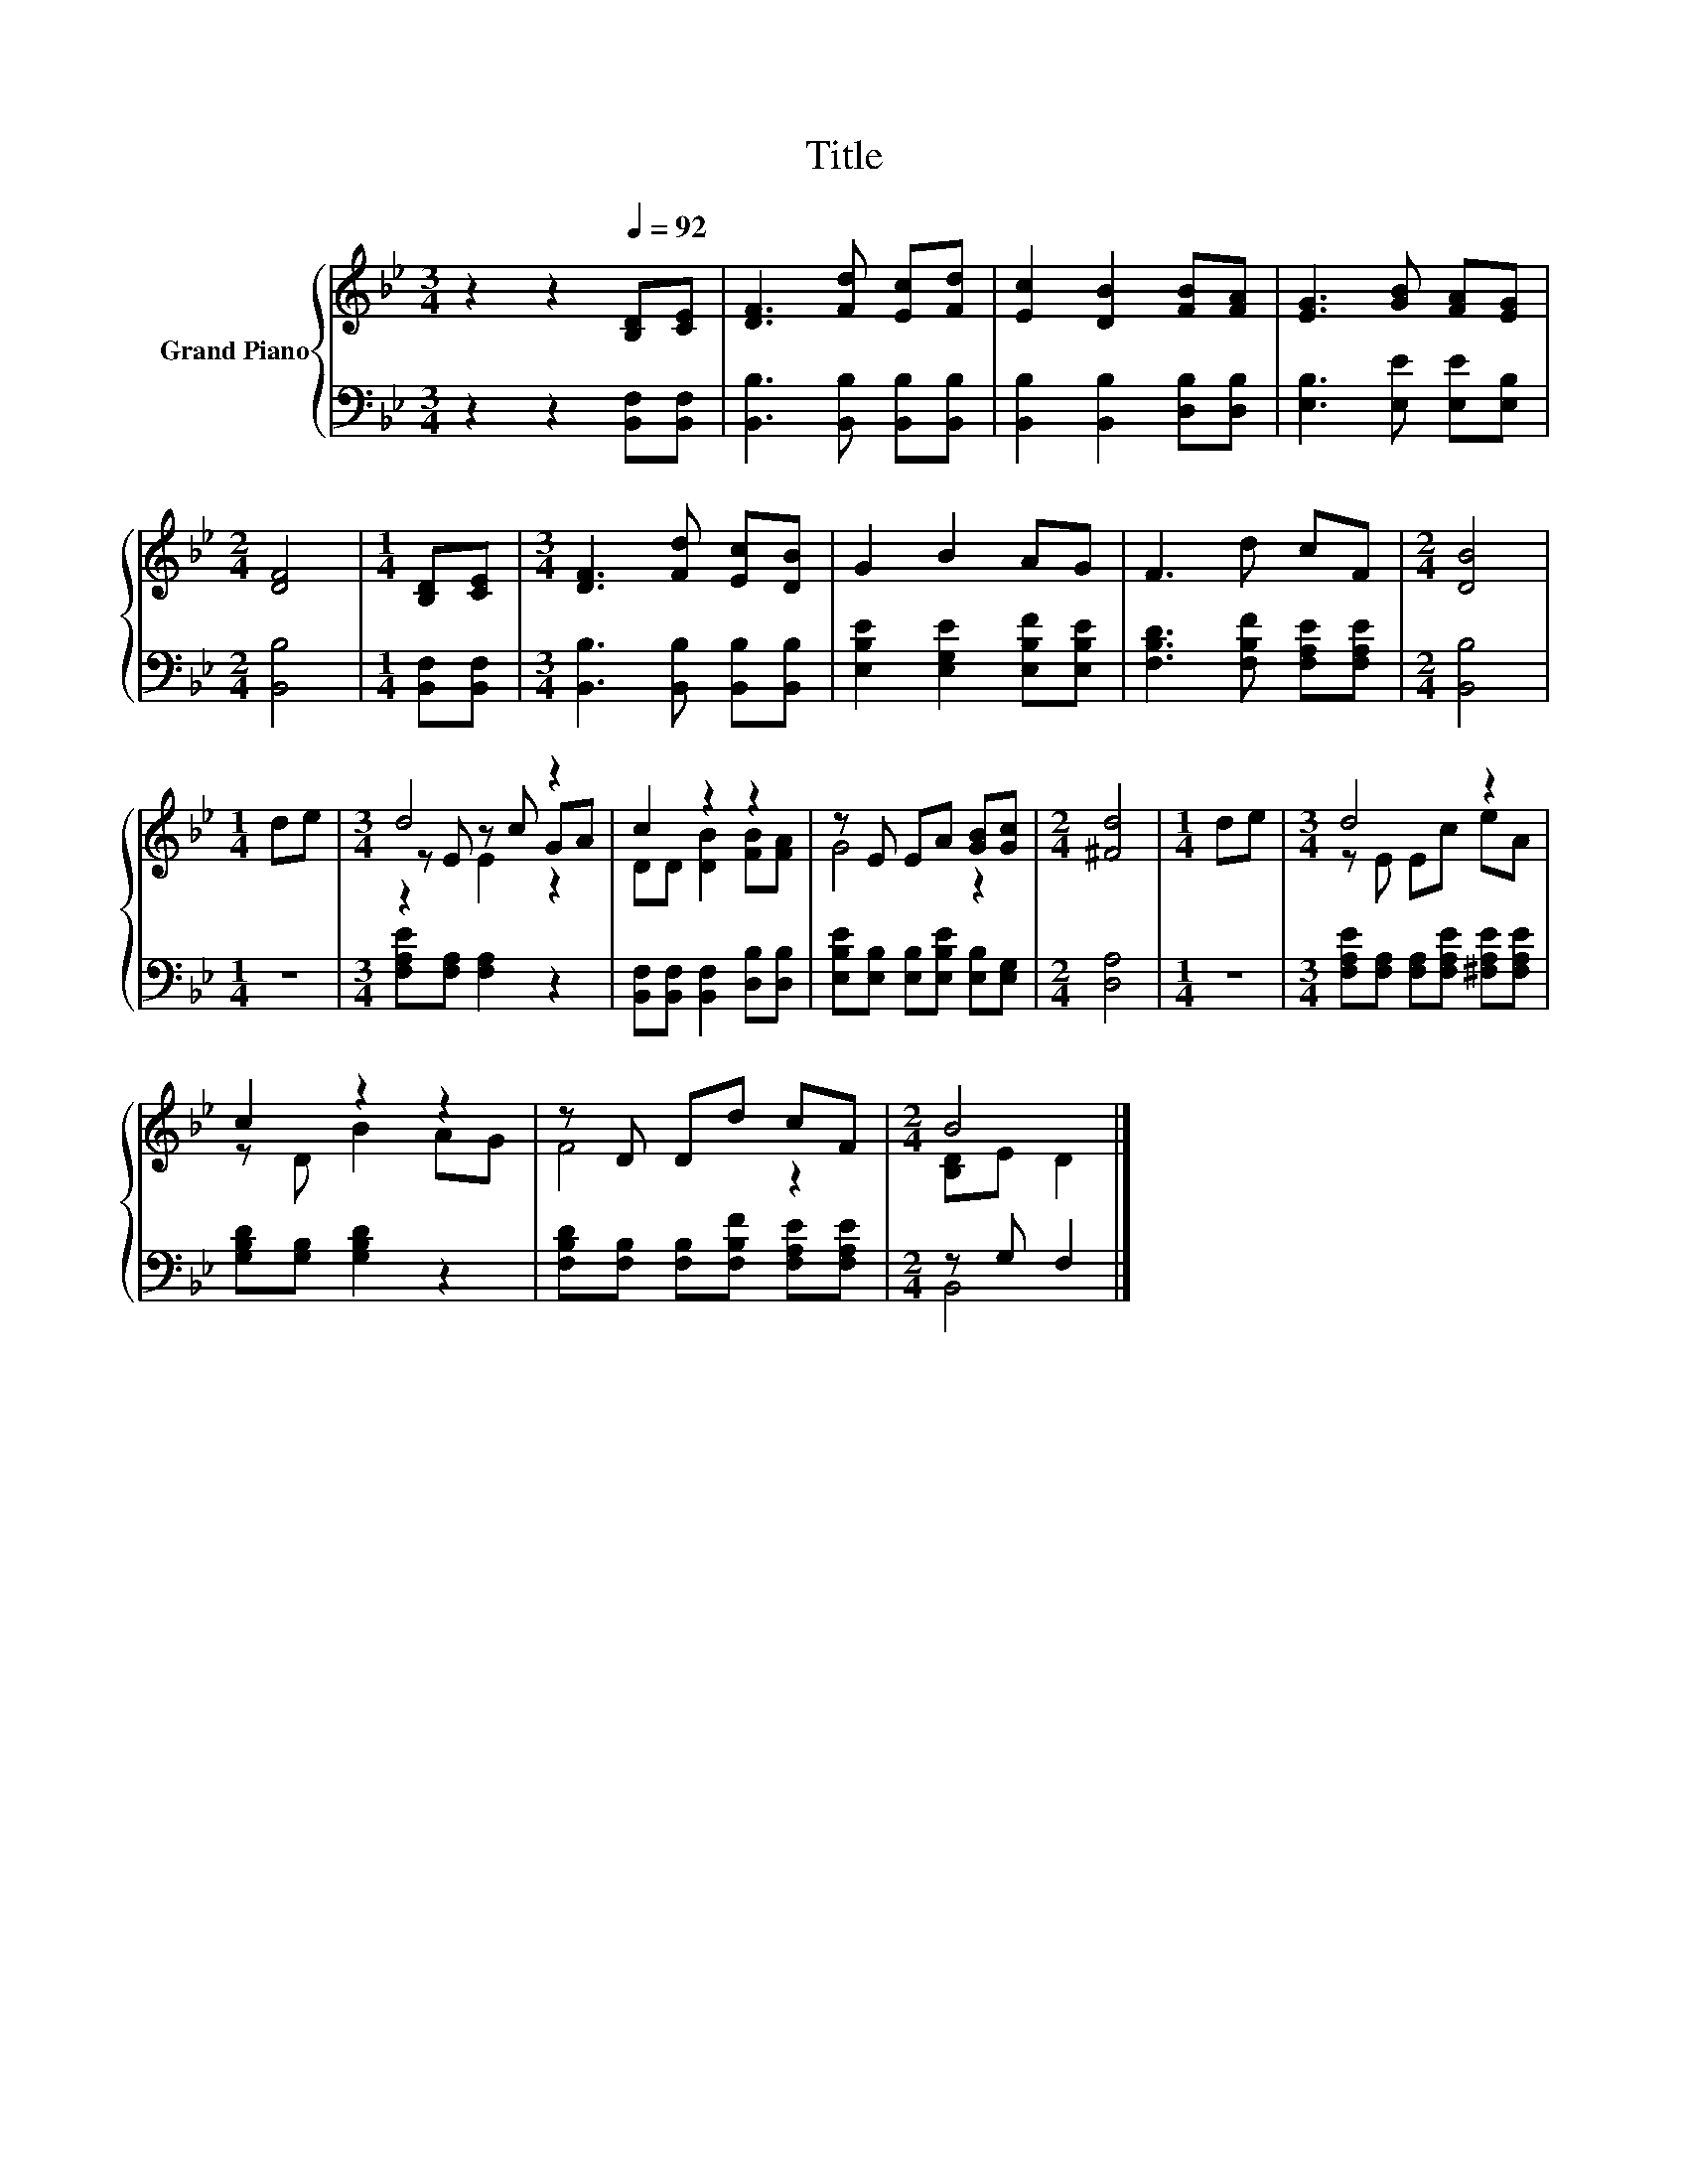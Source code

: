 X:1
T:Title
%%score { ( 1 3 4 ) | ( 2 5 ) }
L:1/8
M:3/4
K:Bb
V:1 treble nm="Grand Piano"
V:3 treble 
V:4 treble 
V:2 bass 
V:5 bass 
V:1
 z2 z2[Q:1/4=92] [B,D][CE] | [DF]3 [Fd] [Ec][Fd] | [Ec]2 [DB]2 [FB][FA] | [EG]3 [GB] [FA][EG] | %4
[M:2/4] [DF]4 |[M:1/4] [B,D][CE] |[M:3/4] [DF]3 [Fd] [Ec][DB] | G2 B2 AG | F3 d cF |[M:2/4] [DB]4 | %10
[M:1/4] de |[M:3/4] d4 z2 | c2 z2 z2 | z E EA [GB][Gc] |[M:2/4] [^Fd]4 |[M:1/4] de |[M:3/4] d4 z2 | %17
 c2 z2 z2 | z D Dd cF |[M:2/4] B4 |] %20
V:2
 z2 z2 [B,,F,][B,,F,] | [B,,B,]3 [B,,B,] [B,,B,][B,,B,] | [B,,B,]2 [B,,B,]2 [D,B,][D,B,] | %3
 [E,B,]3 [E,E] [E,E][E,B,] |[M:2/4] [B,,B,]4 |[M:1/4] [B,,F,][B,,F,] | %6
[M:3/4] [B,,B,]3 [B,,B,] [B,,B,][B,,B,] | [E,B,E]2 [E,G,E]2 [E,B,F][E,B,E] | %8
 [F,B,D]3 [F,B,F] [F,A,E][F,A,E] |[M:2/4] [B,,B,]4 |[M:1/4] z2 |[M:3/4] [F,A,E][F,A,] [F,A,]2 z2 | %12
 [B,,F,][B,,F,] [B,,F,]2 [D,B,][D,B,] | [E,B,E][E,B,] [E,B,][E,B,E] [E,B,][E,G,] |[M:2/4] [D,A,]4 | %15
[M:1/4] z2 |[M:3/4] [F,A,E][F,A,] [F,A,][F,A,E] [^F,A,E][F,A,E] | [G,B,D][G,B,] [G,B,D]2 z2 | %18
 [F,B,D][F,B,] [F,B,][F,B,F] [F,A,E][F,A,E] |[M:2/4] z G, F,2 |] %20
V:3
 x6 | x6 | x6 | x6 |[M:2/4] x4 |[M:1/4] x2 |[M:3/4] x6 | x6 | x6 |[M:2/4] x4 |[M:1/4] x2 | %11
[M:3/4] z E z c GA | DD [DB]2 [FB][FA] | G4 z2 |[M:2/4] x4 |[M:1/4] x2 |[M:3/4] z E Ec eA | %17
 z D B2 AG | F4 z2 |[M:2/4] [B,D]E D2 |] %20
V:4
 x6 | x6 | x6 | x6 |[M:2/4] x4 |[M:1/4] x2 |[M:3/4] x6 | x6 | x6 |[M:2/4] x4 |[M:1/4] x2 | %11
[M:3/4] z2 E2 z2 | x6 | x6 |[M:2/4] x4 |[M:1/4] x2 |[M:3/4] x6 | x6 | x6 |[M:2/4] x4 |] %20
V:5
 x6 | x6 | x6 | x6 |[M:2/4] x4 |[M:1/4] x2 |[M:3/4] x6 | x6 | x6 |[M:2/4] x4 |[M:1/4] x2 | %11
[M:3/4] x6 | x6 | x6 |[M:2/4] x4 |[M:1/4] x2 |[M:3/4] x6 | x6 | x6 |[M:2/4] B,,4 |] %20

